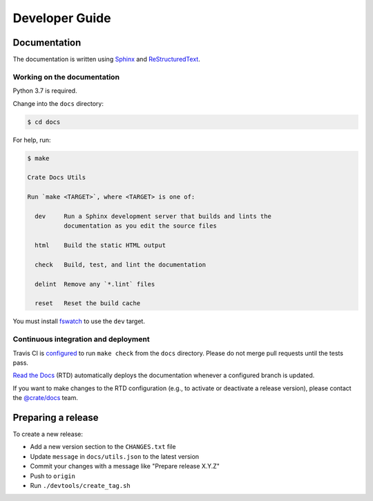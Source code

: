 ===============
Developer Guide
===============

Documentation
=============

The documentation is written using `Sphinx`_ and `ReStructuredText`_.


Working on the documentation
----------------------------

Python 3.7 is required.

Change into the ``docs`` directory:

.. code-block:: console

    $ cd docs

For help, run:

.. code-block:: console

    $ make

    Crate Docs Utils

    Run `make <TARGET>`, where <TARGET> is one of:

      dev     Run a Sphinx development server that builds and lints the
              documentation as you edit the source files

      html    Build the static HTML output

      check   Build, test, and lint the documentation

      delint  Remove any `*.lint` files

      reset   Reset the build cache

You must install `fswatch`_ to use the ``dev`` target.


Continuous integration and deployment
-------------------------------------

|utils| |travis| |rtd|

Travis CI is `configured`_ to run ``make check`` from the ``docs`` directory.
Please do not merge pull requests until the tests pass.

`Read the Docs`_ (RTD) automatically deploys the documentation whenever a
configured branch is updated.

If you want to make changes to the RTD configuration (e.g., to activate or
deactivate a release version), please contact the `@crate/docs`_ team.


Preparing a release
===================

To create a new release:

- Add a new version section to the ``CHANGES.txt`` file
- Update ``message`` in ``docs/utils.json`` to the latest version
- Commit your changes with a message like "Prepare release X.Y.Z"
- Push to ``origin``
- Run ``./devtools/create_tag.sh``

.. _@crate/docs: https://github.com/orgs/crate/teams/docs
.. _configured: https://github.com/crate/crate-docs-utils/blob/master/.travis.yml
.. _fswatch: https://github.com/emcrisostomo/fswatch
.. _Read the Docs: http://readthedocs.org
.. _ReStructuredText: http://docutils.sourceforge.net/rst.html
.. _Sphinx: http://sphinx-doc.org/


.. |utils| image:: https://img.shields.io/endpoint.svg?color=blue&url=https%3A%2F%2Fraw.githubusercontent.com%2Fcrate%2Fcrate-docs-utils%2Fmaster%2Fdocs%2Futils.json
    :alt: Utils version
    :target: https://github.com/crate/crate-docs-utils/blob/master/docs/utils.json

.. |travis| image:: https://img.shields.io/travis/crate/crate-docs-utils.svg?style=flat
    :alt: Travis CI status
    :target: https://travis-ci.org/crate/crate-docs-utils

.. |rtd| image:: https://readthedocs.org/projects/crate-docs-utils/badge/?version=latest
    :alt: Read The Docs status
    :target: https://readthedocs.org/projects/crate-docs-utils
